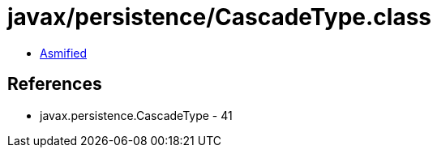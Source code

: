= javax/persistence/CascadeType.class

 - link:CascadeType-asmified.java[Asmified]

== References

 - javax.persistence.CascadeType - 41
